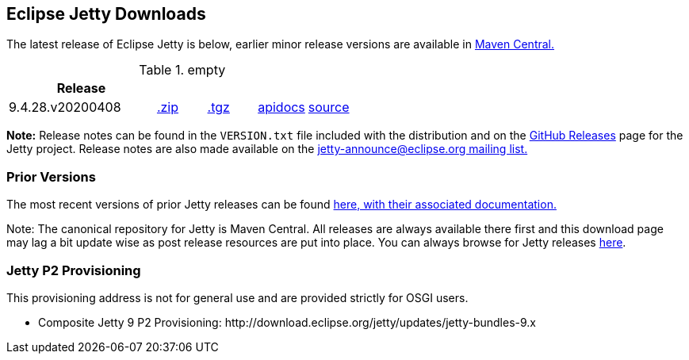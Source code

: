 [[eclipse-jetty-download]]

== Eclipse Jetty Downloads

The latest release of Eclipse Jetty is below, earlier minor release versions are available in https://repo1.maven.org/maven2/org/eclipse/jetty/jetty-distribution[Maven Central.]


.empty
[width="100%",cols="30%,10%,10%,10%,10%",options="header",]
|=======================================================================
| Release | | | |
| 9.4.28.v20200408
| https://repo1.maven.org/maven2/org/eclipse/jetty/jetty-distribution/9.4.28.v20200408/jetty-distribution-9.4.28.v20200408.zip[.zip]
| https://repo1.maven.org/maven2/org/eclipse/jetty/jetty-distribution/9.4.28.v20200408/jetty-distribution-9.4.28.v20200408.tar.gz[.tgz]
| http://www.eclipse.org/jetty/javadoc/9.4.28.v20200408/index.html?overview-summary.html[apidocs]
| https://github.com/eclipse/jetty.project/tree/jetty-9.4.28.v20200408[source]
|=======================================================================


*Note:* Release notes can be found in the `VERSION.txt` file included with the distribution and on the link:https://github.com/eclipse/jetty.project/releases[GitHub Releases] page for the Jetty project.
Release notes are also made available on the link:https://www.eclipse.org/jetty/mailinglists.html[jetty-announce@eclipse.org mailing list.]

=== Prior Versions
The most recent versions of prior Jetty releases can be found link:previousversions.html[here, with their associated documentation.]

Note: The canonical repository for Jetty is Maven Central.  All releases are always available there first and this download page may lag a bit update wise as post release resources are put into place.  You can always browse for Jetty releases https://repo1.maven.org/maven2/org/eclipse/jetty/jetty-distribution[here].

=== Jetty P2 Provisioning

This provisioning address is not for general use and are provided strictly for OSGI users.

* Composite Jetty 9 P2 Provisioning: \http://download.eclipse.org/jetty/updates/jetty-bundles-9.x
